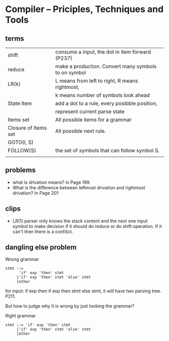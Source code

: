 * Compiler -- Priciples, Techniques and Tools
  
** terms
   | shift                | consume a input, the dot in item forward (P237)      |
   | reduce               | make a production. Convert many symbols to on symbol |
   | LR(k)                | L means from left to right, R means rightmost,       |
   |                      | k means number of symbols look ahead                 |
   | State Item           | add a dot to a rule, every posibble position,        |
   |                      | represent current parse state                        |
   | Items set            | All possible items for a grammar                     |
   | Closure of Items set | All possible next rule.                              |
   | GOTO(I, S)           |                                                      |
   | FOLLOW(S)            | the set of symbols that can follow symbol S.         |
   |                      |                                                      |
** problems
   - what is drivation means? in Page 199.
   - What is the difference between leftmost drivation and rightmost drivation? In Page 201
** clips
   - LR(1) parser only knows the stack content and the next one input symbol to make decision if it should do reduce or do shift operation. If it can't then there is a confilict.

** dangling else problem
   Wrong grammar
   #+begin_src text
   stmt ::=
         'if' exp 'then' stmt
        |'if' exp 'then' stmt 'else' stmt
        |other
   #+end_src
   for input: if exp then if exp then stmt else stmt, it will have two parsing tree. P211.

   But how to judge why it is wrong by just looking the grammar?

   Right grammar
   #+begin_src text
   stmt ::= 'if' exp 'then' stmt
        |'if' exp 'then' stmt 'else' stmt
        |other
   #+end_src

